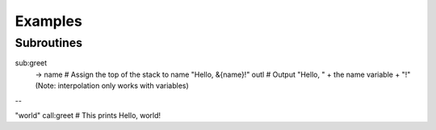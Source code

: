 Examples
===================================

Subroutines
----

.. code:: bash
sub:greet
  -> name # Assign the top of the stack to name
  "Hello, &{name}!" outl # Output "Hello, " + the name variable + "!" (Note: interpolation only works with variables)
--

"world" call:greet # This prints Hello, world!
